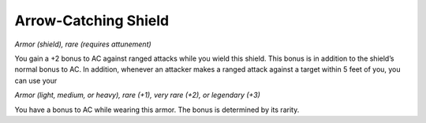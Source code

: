 
.. _srd:arrow-catching-shield:

Arrow-Catching Shield
------------------------------------------------------


*Armor (shield), rare (requires attunement)*

You gain a +2 bonus to AC against ranged attacks while you wield this
shield. This bonus is in addition to the shield’s normal bonus to AC. In
addition, whenever an attacker makes a ranged attack against a target
within 5 feet of you, you can use your

*Armor (light, medium, or heavy), rare (+1), very rare (+2), or
legendary (+3)*

You have a bonus to AC while wearing this armor. The bonus is determined
by its rarity.

